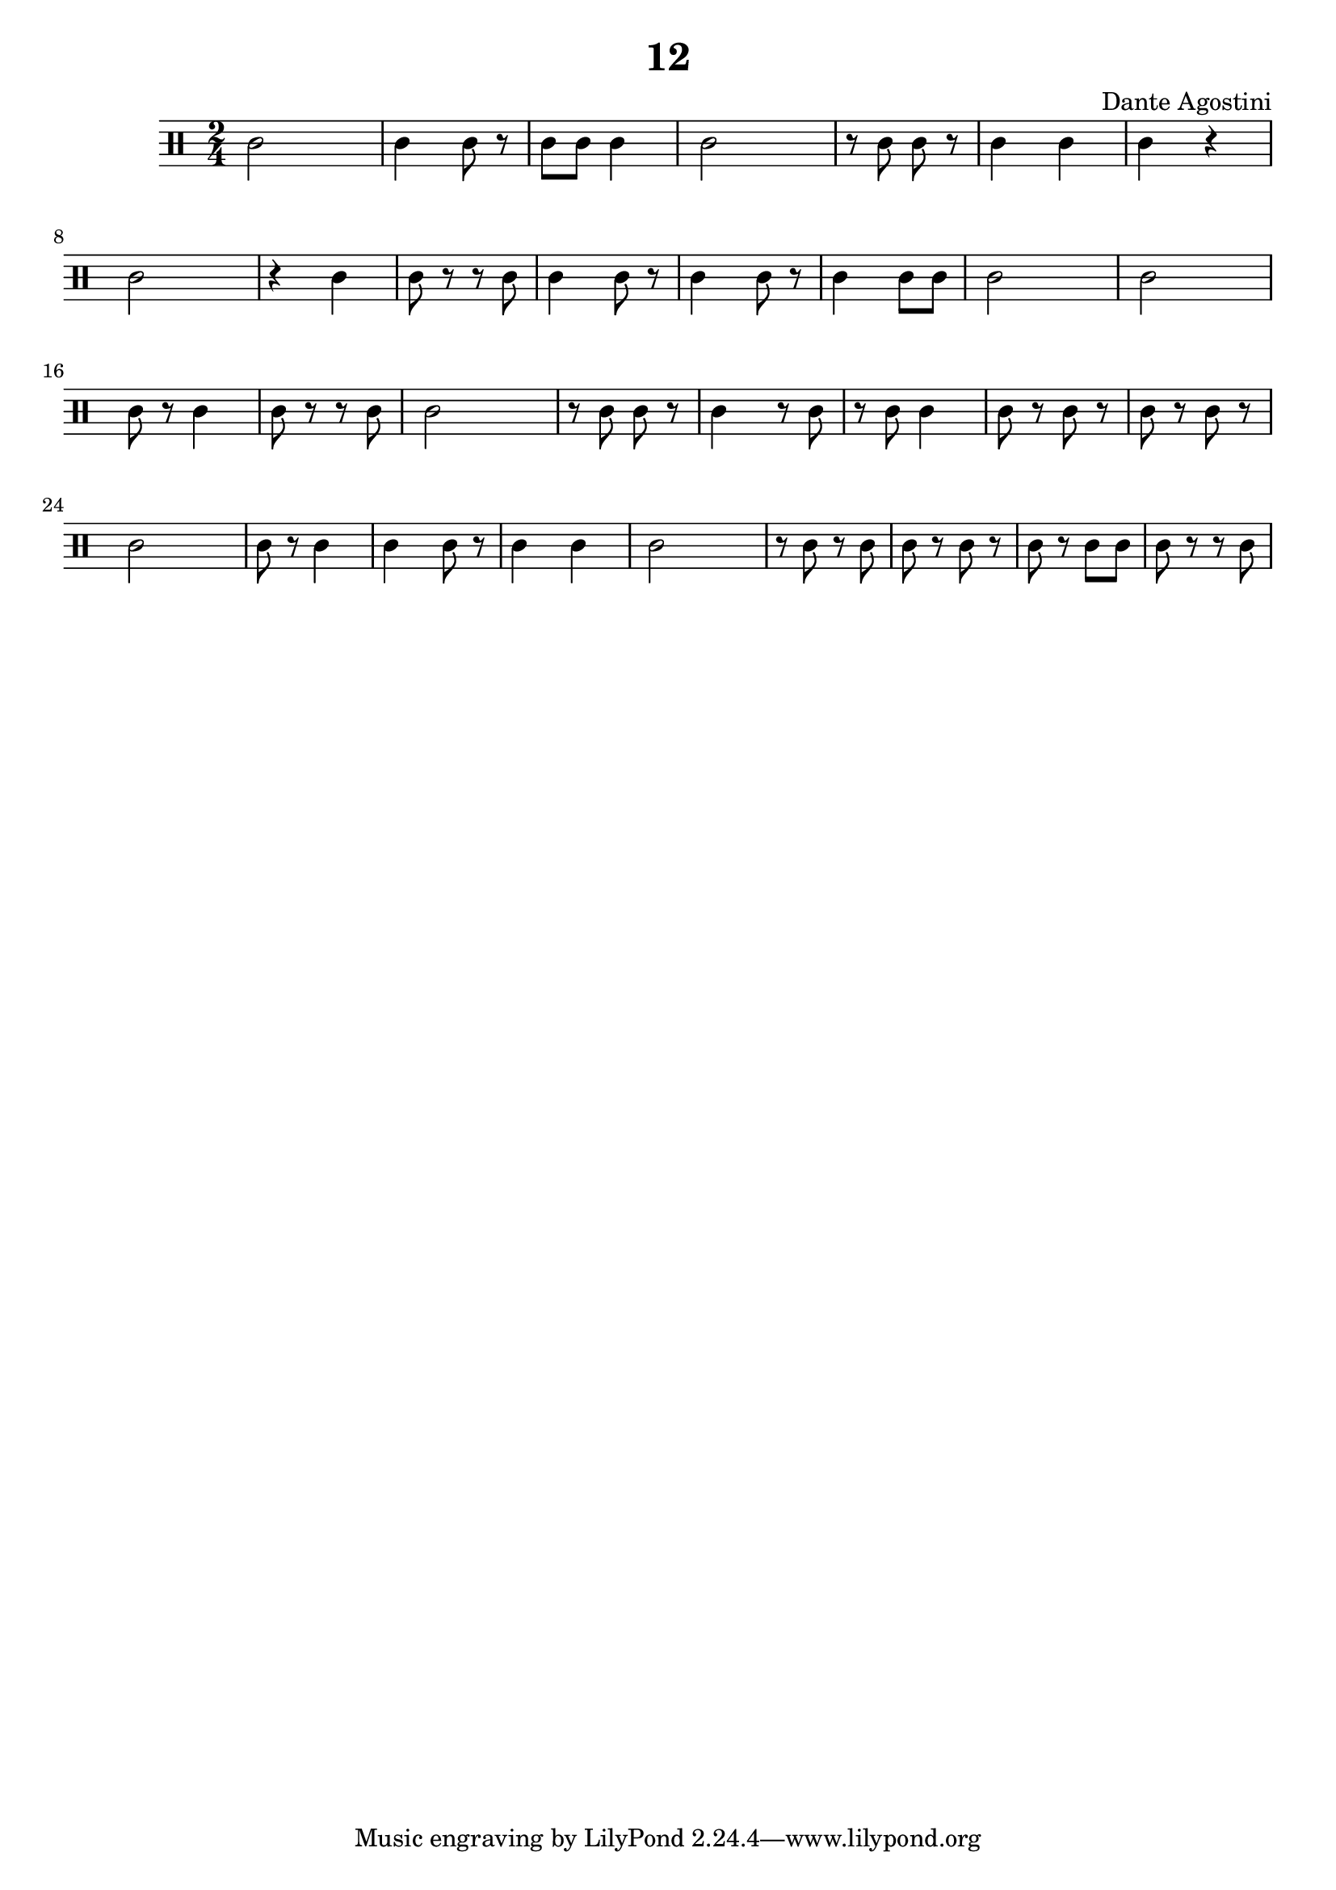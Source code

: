 \header {
  title = "12"
  composer = "Dante Agostini"
}

\score {
  \relative c' {
  \clef percussion
  \numericTimeSignature
  \time 2/4
    c2 | c4 c8 r8 | c8 c8 c4 | c2 |
    r8 c8 c8 r8 | c4 c4 | c4 r4 |
    c2 | r4 c4 | c8 r8 r8 c8 | c4 c8 r8 | c4 c8 r8 |
    c4 c8 c8 | c2 | c2 | c8 r8 c4 |
    c8 r8 r8 c8 | c2 | r8 c8 c8 r8 | c4 r8 c8 |
    r8 c8 c4 | c8 r8 c8 r8 | c8 r8 c8 r8 | c2 |
    c8 r8 c4 | c4 c8 r8 | c4 c4 | c2 |
    r8 c8 r8 c8 | c8 r8 c8 r8 | c8 r8 c8 c8 | c8 r8 r8 c8 |
  }

  \layout {
      \context {
      \Score
      proportionalNotationDuration = #(ly:make-moment 1/10)
    }
  }
  \midi {}
}
